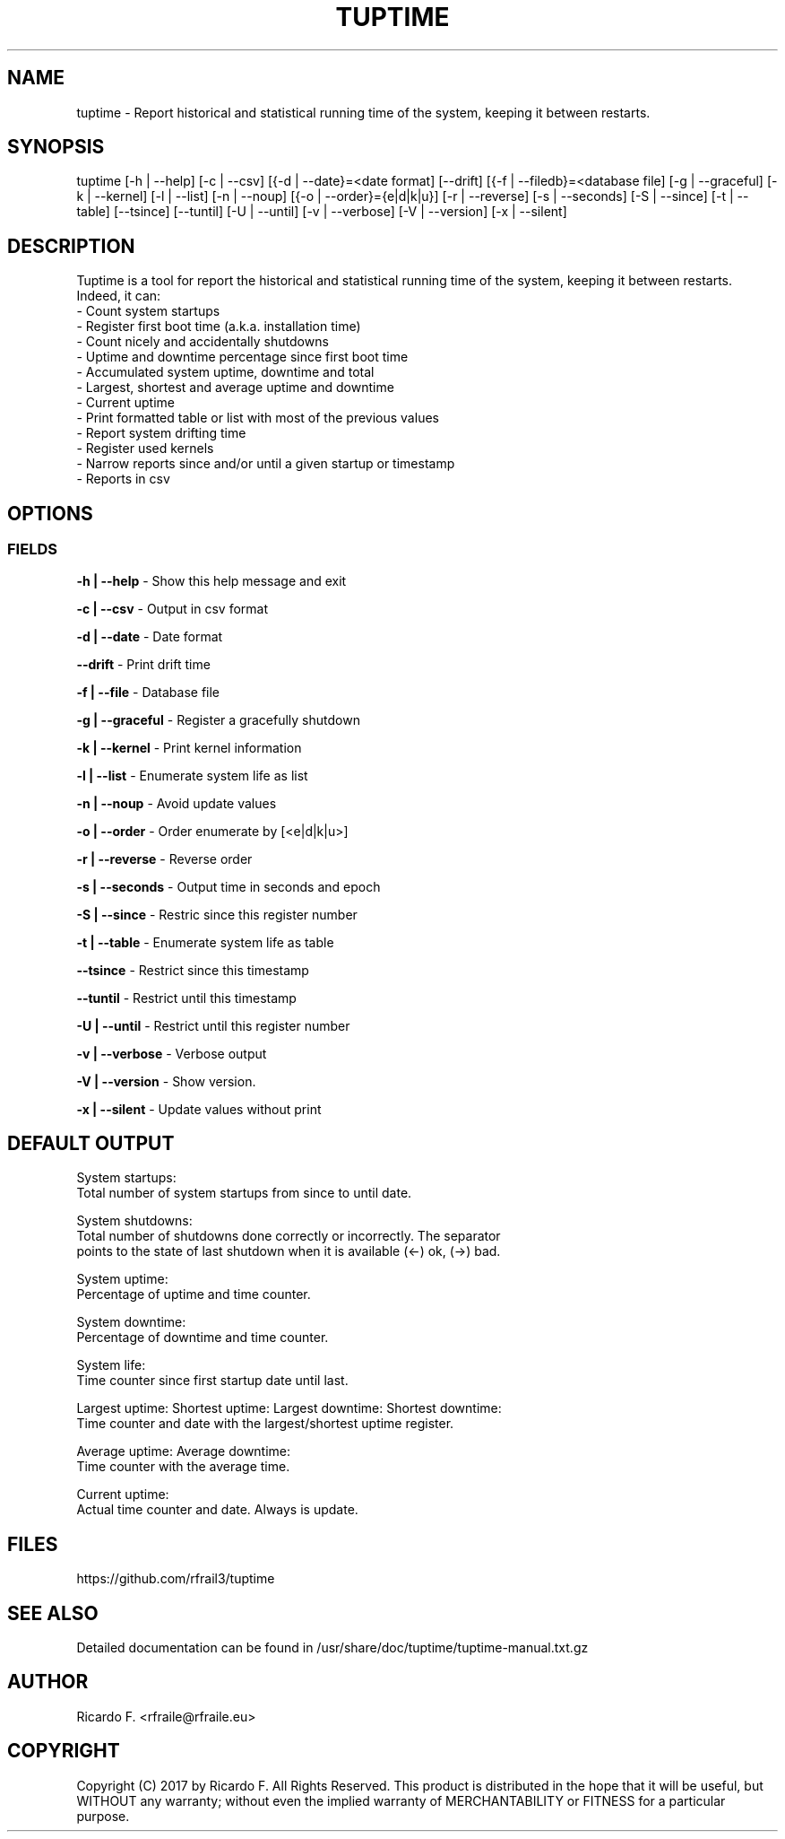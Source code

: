 .TH TUPTIME 1 "May 2017" "3.4.0" "Linux Manual"

.SH NAME
tuptime \- Report historical and statistical running time of the system, keeping it between restarts.

.SH SYNOPSIS
tuptime [\-h | \-\-help] [\-c | \-\-csv] [{\-d | \-\-date}=<date\ format] [\-\-drift] [{\-f | \-\-filedb}=<database\ file]  [\-g | \-\-graceful] [\-k | \-\-kernel] [\-l | \-\-list] [\-n | \-\-noup]  [{\-o | \-\-order}={e|d|k|u}] [\-r | \-\-reverse] [\-s | \-\-seconds] [\-S | \-\-since] [\-t | \-\-table] [\-\-tsince] [\-\-tuntil] [\-U | \-\-until] [\-v | \-\-verbose]  [\-V | \-\-version] [\-x | \-\-silent]

.SH DESCRIPTION
Tuptime is a tool for report the historical and statistical running time of 
the system, keeping it between restarts. Indeed, it can:
  - Count system startups
  - Register first boot time (a.k.a. installation time)
  - Count nicely and accidentally shutdowns
  - Uptime and downtime percentage since first boot time
  - Accumulated system uptime, downtime and total
  - Largest, shortest and average uptime and downtime
  - Current uptime
  - Print formatted table or list with most of the previous values
  - Report system drifting time
  - Register used kernels
  - Narrow reports since and/or until a given startup or timestamp
  - Reports in csv

.SH OPTIONS
.SS FIELDS
.B \-h | \-\-help
\- Show this help message and exit
.PP
.B \-c | \-\-csv
\- Output in csv format
.PP
.B \-d | \-\-date
\- Date format
.PP
.B \-\-drift
\- Print drift time
.PP
.B \-f | \-\-file
\- Database file
.PP
.B \-g | \-\-graceful
\- Register a gracefully shutdown
.PP
.B \-k | \-\-kernel
\- Print kernel information
.PP
.B \-l | \-\-list
\- Enumerate system life as list
.PP
.B \-n | \-\-noup
\- Avoid update values
.PP
.B \-o | \-\-order
\- Order enumerate by [<e|d|k|u>]
.PP
.B \-r | \-\-reverse
\- Reverse order
.PP
.B \-s | \-\-seconds
\- Output time in seconds and epoch
.PP
.B \-S | \-\-since
\- Restric since this register number
.PP
.B \-t | \-\-table
\- Enumerate system life as table
.PP
.B \-\-tsince
\- Restrict since this timestamp
.PP
.B \-\-tuntil
\- Restrict until this timestamp
.PP
.B \-U | \-\-until
\- Restrict until this register number
.PP
.B \-v | \-\-verbose
\- Verbose output
.PP
.B \-V | \-\-version
\- Show version.
.PP
.B \-x | \-\-silent
\- Update values without print

.SH DEFAULT OUTPUT
System startups:
  Total number of system startups from since to until date.

System shutdowns:
  Total number of shutdowns done correctly or incorrectly. The separator
  points to the state of last shutdown when it is available (<-) ok, (->) bad.

System uptime:
  Percentage of uptime and time counter.

System downtime:
  Percentage of downtime and time counter.

System life:
  Time counter since first startup date until last.

Largest uptime:
Shortest uptime:
Largest downtime:
Shortest downtime:
  Time counter and date with the largest/shortest uptime register.

Average uptime:
Average downtime:
  Time counter with the average time.

Current uptime:
  Actual time counter and date. Always is update.

.SH FILES
https://github.com/rfrail3/tuptime

.SH SEE ALSO
Detailed documentation can be found in 
/usr/share/doc/tuptime/tuptime-manual.txt.gz

.SH "AUTHOR"
.IX Header "AUTHORS"
Ricardo F. <rfraile@rfraile.eu>
.PP
.SH "COPYRIGHT"
.IX Header "COPYRIGHT"
Copyright (C) 2017 by Ricardo F. All Rights Reserved.
This product is distributed in the hope that it will be useful, but
WITHOUT any warranty; without even the implied warranty of 
MERCHANTABILITY or FITNESS for a particular purpose.
